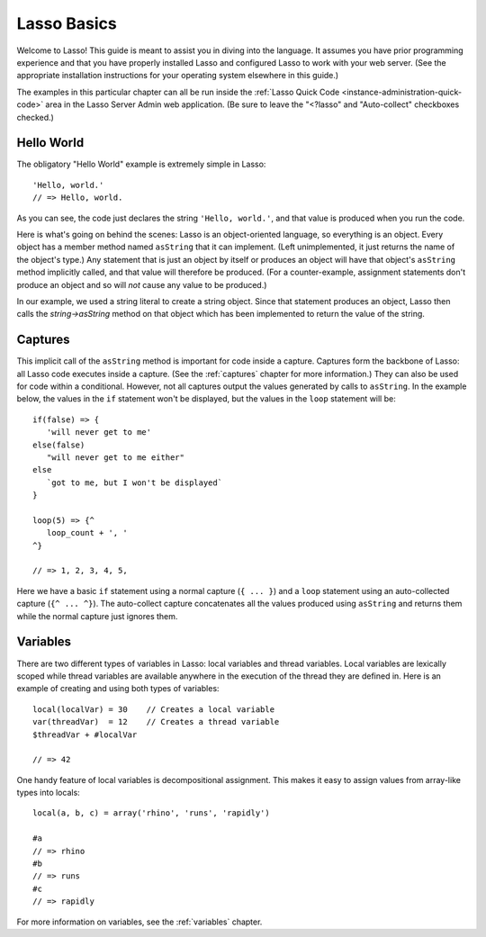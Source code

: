 .. _overview-lasso-basics:

************
Lasso Basics
************

Welcome to Lasso! This guide is meant to assist you in diving into the language.
It assumes you have prior programming experience and that you have properly
installed Lasso and configured Lasso to work with your web server. (See the
appropriate installation instructions for your operating system elsewhere in
this guide.)

The examples in this particular chapter can all be run inside the
:ref:`Lasso Quick Code <instance-administration-quick-code>` area in the Lasso
Server Admin web application. (Be sure to leave the "<?lasso" and "Auto-collect"
checkboxes checked.)


Hello World
===========

The obligatory "Hello World" example is extremely simple in Lasso::

   'Hello, world.'
   // => Hello, world.

As you can see, the code just declares the string ``'Hello, world.'``, and that
value is produced when you run the code.

Here is what's going on behind the scenes: Lasso is an object-oriented language,
so everything is an object. Every object has a member method named ``asString``
that it can implement. (Left unimplemented, it just returns the name of the
object's type.) Any statement that is just an object by itself or produces an
object will have that object's ``asString`` method implicitly called, and that
value will therefore be produced. (For a counter-example, assignment statements
don't produce an object and so will *not* cause any value to be produced.)

In our example, we used a string literal to create a string object. Since that
statement produces an object, Lasso then calls the `string->asString` method on
that object which has been implemented to return the value of the string.


Captures
========

This implicit call of the ``asString`` method is important for code inside a
capture. Captures form the backbone of Lasso: all Lasso code executes inside a
capture. (See the :ref:`captures` chapter for more information.) They can also
be used for code within a conditional. However, not all captures output the
values generated by calls to ``asString``. In the example below, the values in
the ``if`` statement won't be displayed, but the values in the ``loop``
statement will be::

   if(false) => {
      'will never get to me'
   else(false)
      "will never get to me either"
   else
      `got to me, but I won't be displayed`
   }

   loop(5) => {^
      loop_count + ', '
   ^}

   // => 1, 2, 3, 4, 5,

Here we have a basic ``if`` statement using a normal capture (``{ ... }``) and a
``loop`` statement using an auto-collected capture (``{^ ... ^}``). The
auto-collect capture concatenates all the values produced using ``asString`` and
returns them while the normal capture just ignores them.


Variables
=========

There are two different types of variables in Lasso: local variables and thread
variables. Local variables are lexically scoped while thread variables are
available anywhere in the execution of the thread they are defined in. Here is
an example of creating and using both types of variables::

   local(localVar) = 30    // Creates a local variable
   var(threadVar)  = 12    // Creates a thread variable
   $threadVar + #localVar

   // => 42

One handy feature of local variables is decompositional assignment. This makes
it easy to assign values from array-like types into locals::

   local(a, b, c) = array('rhino', 'runs', 'rapidly')

   #a
   // => rhino
   #b
   // => runs
   #c
   // => rapidly

For more information on variables, see the :ref:`variables` chapter.

.. only:: html

   Next Topic: :ref:`Lasso Programming Features <overview-lasso-features>`
